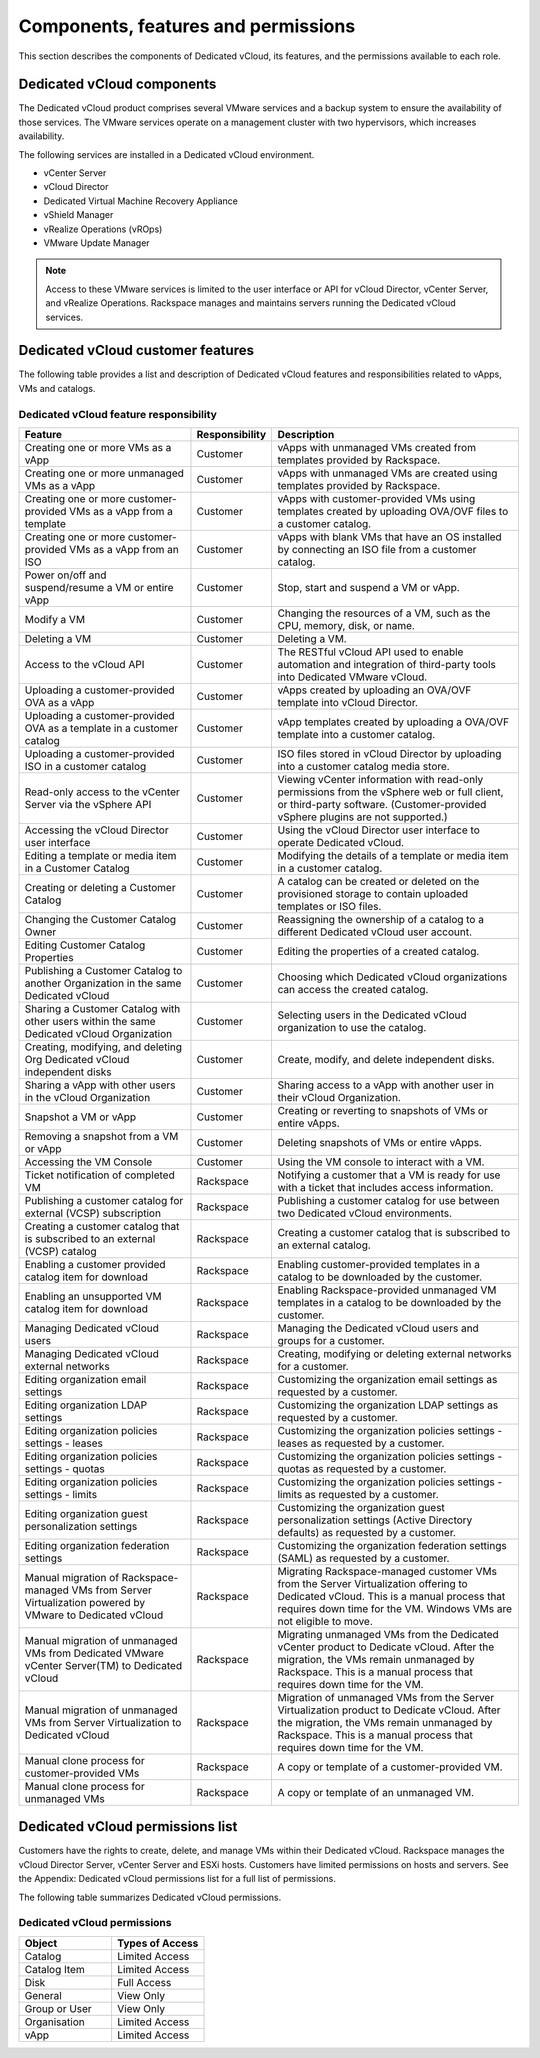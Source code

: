 ====================================
Components, features and permissions
====================================

This section describes the components of Dedicated vCloud, its features,
and the permissions available to each role.

Dedicated vCloud components
~~~~~~~~~~~~~~~~~~~~~~~~~~~

The Dedicated vCloud product comprises several VMware services and a
backup system to ensure the availability of those services. The VMware
services operate on a management cluster with two hypervisors, which
increases availability.

The following services are installed in a Dedicated vCloud environment.

- vCenter Server

- vCloud Director

- Dedicated Virtual Machine Recovery Appliance

- vShield Manager

- vRealize Operations (vROps)

- VMware Update Manager

.. note::

   Access to these VMware services is limited to the user interface or API
   for vCloud Director, vCenter Server, and vRealize Operations. Rackspace
   manages and maintains servers running the Dedicated vCloud services.

Dedicated vCloud customer features
~~~~~~~~~~~~~~~~~~~~~~~~~~~~~~~~~~

The following table provides a list and description of Dedicated vCloud
features and responsibilities related to vApps, VMs and catalogs.

Dedicated vCloud feature responsibility
---------------------------------------

+--------------------------+-----------------------+--------------------------+
| Feature                  | Responsibility        | Description              |
+==========================+=======================+==========================+
| Creating one or more VMs | Customer              | vApps with unmanaged VMs |
| as a vApp                |                       | created from templates   |
|                          |                       | provided by Rackspace.   |
+--------------------------+-----------------------+--------------------------+
| Creating one or more     | Customer              | vApps with unmanaged VMs |
| unmanaged VMs as a vApp  |                       | are created using        |
|                          |                       | templates provided by    |
|                          |                       | Rackspace.               |
+--------------------------+-----------------------+--------------------------+
| Creating one or more     | Customer              | vApps with               |
| customer-provided VMs as |                       | customer-provided VMs    |
| a vApp from a template   |                       | using templates created  |
|                          |                       | by uploading OVA/OVF     |
|                          |                       | files to a customer      |
|                          |                       | catalog.                 |
+--------------------------+-----------------------+--------------------------+
| Creating one or more     | Customer              | vApps with blank VMs     |
| customer-provided VMs as |                       | that have an OS          |
| a vApp from an ISO       |                       | installed by connecting  |
|                          |                       | an ISO file from a       |
|                          |                       | customer catalog.        |
+--------------------------+-----------------------+--------------------------+
| Power on/off and         | Customer              | Stop, start and suspend  |
| suspend/resume a VM or   |                       | a VM or vApp.            |
| entire vApp              |                       |                          |
+--------------------------+-----------------------+--------------------------+
| Modify a VM              | Customer              | Changing the resources   |
|                          |                       | of a VM, such as the     |
|                          |                       | CPU, memory, disk, or    |
|                          |                       | name.                    |
+--------------------------+-----------------------+--------------------------+
| Deleting a VM            | Customer              | Deleting a VM.           |
+--------------------------+-----------------------+--------------------------+
| Access to the vCloud API | Customer              | The RESTful vCloud API   |
|                          |                       | used to enable           |
|                          |                       | automation and           |
|                          |                       | integration of           |
|                          |                       | third-party tools into   |
|                          |                       | Dedicated VMware vCloud. |
+--------------------------+-----------------------+--------------------------+
| Uploading a              | Customer              | vApps created by         |
| customer-provided OVA as |                       | uploading an OVA/OVF     |
| a vApp                   |                       | template into vCloud     |
|                          |                       | Director.                |
+--------------------------+-----------------------+--------------------------+
| Uploading a              | Customer              | vApp templates created   |
| customer-provided OVA as |                       | by uploading a OVA/OVF   |
| a template in a customer |                       | template into a customer |
| catalog                  |                       | catalog.                 |
+--------------------------+-----------------------+--------------------------+
| Uploading a              | Customer              | ISO files stored in      |
| customer-provided ISO in |                       | vCloud Director by       |
| a customer catalog       |                       | uploading into a         |
|                          |                       | customer catalog media   |
|                          |                       | store.                   |
+--------------------------+-----------------------+--------------------------+
| Read-only access to the  | Customer              | Viewing vCenter          |
| vCenter Server via the   |                       | information with         |
| vSphere API              |                       | read-only permissions    |
|                          |                       | from the vSphere web or  |
|                          |                       | full client, or          |
|                          |                       | third-party software.    |
|                          |                       | (Customer-provided       |
|                          |                       | vSphere plugins are not  |
|                          |                       | supported.)              |
+--------------------------+-----------------------+--------------------------+
| Accessing the vCloud     | Customer              | Using the vCloud         |
| Director user interface  |                       | Director user interface  |
|                          |                       | to operate Dedicated     |
|                          |                       | vCloud.                  |
+--------------------------+-----------------------+--------------------------+
| Editing a template or    | Customer              | Modifying the details of |
| media item in a Customer |                       | a template or media item |
| Catalog                  |                       | in a customer catalog.   |
+--------------------------+-----------------------+--------------------------+
| Creating or deleting a   | Customer              | A catalog can be created |
| Customer Catalog         |                       | or deleted on the        |
|                          |                       | provisioned storage to   |
|                          |                       | contain uploaded         |
|                          |                       | templates or ISO files.  |
+--------------------------+-----------------------+--------------------------+
| Changing the Customer    | Customer              | Reassigning the          |
| Catalog Owner            |                       | ownership of a catalog   |
|                          |                       | to a different Dedicated |
|                          |                       | vCloud user account.     |
+--------------------------+-----------------------+--------------------------+
| Editing Customer Catalog | Customer              | Editing the properties   |
| Properties               |                       | of a created catalog.    |
+--------------------------+-----------------------+--------------------------+
| Publishing a Customer    | Customer              | Choosing which Dedicated |
| Catalog to another       |                       | vCloud organizations can |
| Organization in the same |                       | access the created       |
| Dedicated vCloud         |                       | catalog.                 |
+--------------------------+-----------------------+--------------------------+
| Sharing a Customer       | Customer              | Selecting users in the   |
| Catalog with other users |                       | Dedicated vCloud         |
| within the same          |                       | organization to use the  |
| Dedicated vCloud         |                       | catalog.                 |
| Organization             |                       |                          |
+--------------------------+-----------------------+--------------------------+
| Creating, modifying, and | Customer              | Create, modify, and      |
| deleting Org Dedicated   |                       | delete independent       |
| vCloud independent disks |                       | disks.                   |
+--------------------------+-----------------------+--------------------------+
| Sharing a vApp with      | Customer              | Sharing access to a vApp |
| other users in the       |                       | with another user in     |
| vCloud Organization      |                       | their vCloud             |
|                          |                       | Organization.            |
+--------------------------+-----------------------+--------------------------+
| Snapshot a VM or vApp    | Customer              | Creating or reverting to |
|                          |                       | snapshots of VMs or      |
|                          |                       | entire vApps.            |
+--------------------------+-----------------------+--------------------------+
| Removing a snapshot from | Customer              | Deleting snapshots of    |
| a VM or vApp             |                       | VMs or entire vApps.     |
+--------------------------+-----------------------+--------------------------+
| Accessing the VM Console | Customer              | Using the VM console to  |
|                          |                       | interact with a VM.      |
+--------------------------+-----------------------+--------------------------+
| Ticket notification of   | Rackspace             | Notifying a customer     |
| completed VM             |                       | that a VM is ready for   |
|                          |                       | use with a ticket that   |
|                          |                       | includes access          |
|                          |                       | information.             |
+--------------------------+-----------------------+--------------------------+
| Publishing a customer    | Rackspace             | Publishing a customer    |
| catalog for external     |                       | catalog for use between  |
| (VCSP) subscription      |                       | two Dedicated vCloud     |
|                          |                       | environments.            |
+--------------------------+-----------------------+--------------------------+
| Creating a customer      | Rackspace             | Creating a customer      |
| catalog that is          |                       | catalog that is          |
| subscribed to an         |                       | subscribed to an         |
| external (VCSP) catalog  |                       | external catalog.        |
+--------------------------+-----------------------+--------------------------+
| Enabling a customer      | Rackspace             | Enabling                 |
| provided catalog item    |                       | customer-provided        |
| for download             |                       | templates in a catalog   |
|                          |                       | to be downloaded by the  |
|                          |                       | customer.                |
+--------------------------+-----------------------+--------------------------+
| Enabling an unsupported  | Rackspace             | Enabling                 |
| VM catalog item for      |                       | Rackspace-provided       |
| download                 |                       | unmanaged VM templates   |
|                          |                       | in a catalog to be       |
|                          |                       | downloaded by the        |
|                          |                       | customer.                |
+--------------------------+-----------------------+--------------------------+
| Managing Dedicated       | Rackspace             | Managing the Dedicated   |
| vCloud users             |                       | vCloud users and groups  |
|                          |                       | for a customer.          |
+--------------------------+-----------------------+--------------------------+
| Managing Dedicated       | Rackspace             | Creating, modifying or   |
| vCloud external networks |                       | deleting external        |
|                          |                       | networks for a customer. |
+--------------------------+-----------------------+--------------------------+
| Editing organization     | Rackspace             | Customizing the          |
| email settings           |                       | organization email       |
|                          |                       | settings as requested by |
|                          |                       | a customer.              |
+--------------------------+-----------------------+--------------------------+
| Editing organization     | Rackspace             | Customizing the          |
| LDAP settings            |                       | organization LDAP        |
|                          |                       | settings as requested by |
|                          |                       | a customer.              |
+--------------------------+-----------------------+--------------------------+
| Editing organization     | Rackspace             | Customizing the          |
| policies settings -      |                       | organization policies    |
| leases                   |                       | settings - leases as     |
|                          |                       | requested by a customer. |
+--------------------------+-----------------------+--------------------------+
| Editing organization     | Rackspace             | Customizing the          |
| policies settings -      |                       | organization policies    |
| quotas                   |                       | settings - quotas as     |
|                          |                       | requested by a customer. |
+--------------------------+-----------------------+--------------------------+
| Editing organization     | Rackspace             | Customizing the          |
| policies settings -      |                       | organization policies    |
| limits                   |                       | settings - limits as     |
|                          |                       | requested by a customer. |
+--------------------------+-----------------------+--------------------------+
| Editing organization     | Rackspace             | Customizing the          |
| guest personalization    |                       | organization guest       |
| settings                 |                       | personalization settings |
|                          |                       | (Active Directory        |
|                          |                       | defaults) as requested   |
|                          |                       | by a customer.           |
+--------------------------+-----------------------+--------------------------+
| Editing organization     | Rackspace             | Customizing the          |
| federation settings      |                       | organization federation  |
|                          |                       | settings (SAML) as       |
|                          |                       | requested by a customer. |
+--------------------------+-----------------------+--------------------------+
| Manual migration of      | Rackspace             | Migrating                |
| Rackspace-managed VMs    |                       | Rackspace-managed        |
| from Server              |                       | customer VMs from the    |
| Virtualization powered   |                       | Server Virtualization    |
| by VMware to Dedicated   |                       | offering to Dedicated    |
| vCloud                   |                       | vCloud. This is a manual |
|                          |                       | process that requires    |
|                          |                       | down time for the VM.    |
|                          |                       | Windows VMs are not      |
|                          |                       | eligible to move.        |
+--------------------------+-----------------------+--------------------------+
| Manual migration of      | Rackspace             | Migrating unmanaged VMs  |
| unmanaged VMs from       |                       | from the Dedicated       |
| Dedicated VMware         |                       | vCenter product to       |
| vCenter Server(TM) to    |                       | Dedicate vCloud. After   |
| Dedicated vCloud         |                       | the migration, the VMs   |
|                          |                       | remain unmanaged by      |
|                          |                       | Rackspace. This is a     |
|                          |                       | manual process that      |
|                          |                       | requires down time for   |
|                          |                       | the VM.                  |
+--------------------------+-----------------------+--------------------------+
| Manual migration of      | Rackspace             | Migration of unmanaged   |
| unmanaged VMs from       |                       | VMs from the Server      |
| Server Virtualization to |                       | Virtualization product   |
| Dedicated vCloud         |                       | to Dedicate vCloud.      |
|                          |                       | After the migration, the |
|                          |                       | VMs remain unmanaged by  |
|                          |                       | Rackspace. This is a     |
|                          |                       | manual process that      |
|                          |                       | requires down time for   |
|                          |                       | the VM.                  |
+--------------------------+-----------------------+--------------------------+
| Manual clone process for | Rackspace             | A copy or template of a  |
| customer-provided VMs    |                       | customer-provided VM.    |
+--------------------------+-----------------------+--------------------------+
| Manual clone process for | Rackspace             | A copy or template of an |
| unmanaged VMs            |                       | unmanaged VM.            |
+--------------------------+-----------------------+--------------------------+


Dedicated vCloud permissions list
~~~~~~~~~~~~~~~~~~~~~~~~~~~~~~~~~

Customers have the rights to create, delete, and manage VMs within their
Dedicated vCloud. Rackspace manages the vCloud Director Server, vCenter
Server and ESXi hosts. Customers have limited permissions on hosts and
servers. See the Appendix: Dedicated vCloud permissions list for a full
list of permissions.

The following table summarizes Dedicated vCloud permissions.

Dedicated vCloud permissions
----------------------------

.. list-table::
   :widths: 50 50
   :header-rows: 1

   * - Object
     - Types of Access
   * - Catalog
     - Limited Access
   * - Catalog Item
     - Limited Access
   * - Disk
     - Full Access
   * - General
     - View Only
   * - Group or User
     - View Only
   * - Organisation
     - Limited Access
   * - vApp
     - Limited Access
